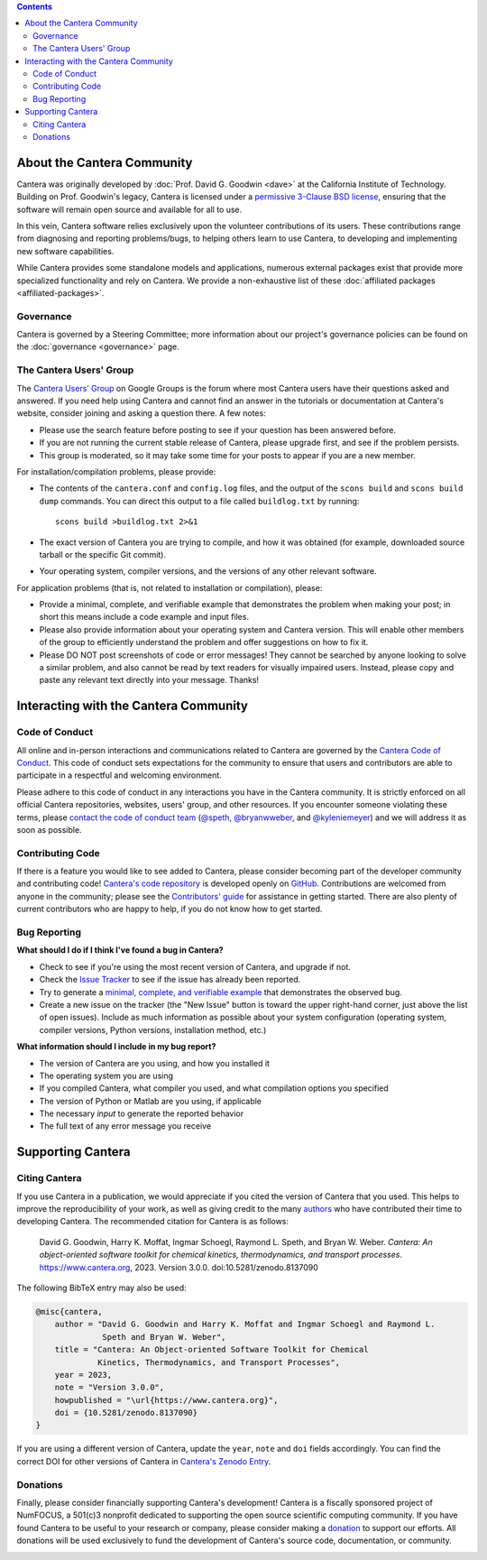 .. title: Community
.. description: All about the Cantera community and how to contribute
.. slug: community

.. jumbotron::

   .. raw:: html

      <h1 class="display-4">The Cantera Community</h1>

   .. class:: lead

      Resources to help you participate in the community of Cantera users and developers

.. contents:: :depth: 2

About the Cantera Community
---------------------------

Cantera was originally developed by :doc:`Prof. David G. Goodwin <dave>` at the California
Institute of Technology. Building on Prof. Goodwin's legacy, Cantera is licensed
under a `permissive 3-Clause BSD license
<https://github.com/Cantera/cantera/blob/main/License.txt>`__, ensuring that the
software will remain open source and available for all to use.

In this vein, Cantera software relies exclusively upon the volunteer
contributions of its users. These contributions range from diagnosing and
reporting problems/bugs, to helping others learn to use Cantera, to developing
and implementing new software capabilities.

While Cantera provides some standalone models and applications, numerous external
packages exist that provide more specialized functionality and rely on Cantera. We
provide a non-exhaustive list of these :doc:`affiliated packages <affiliated-packages>`.

Governance
~~~~~~~~~~

Cantera is governed by a Steering Committee; more information about our project's
governance policies can be found on the :doc:`governance <governance>` page.


The Cantera Users' Group
~~~~~~~~~~~~~~~~~~~~~~~~

The `Cantera Users’ Group
<https://groups.google.com/forum/#!forum/cantera-users>`__ on Google Groups is
the forum where most Cantera users have their questions asked and answered. If
you need help using Cantera and cannot find an answer in the tutorials or
documentation at Cantera's website, consider joining and asking a question
there. A few notes:

* Please use the search feature before posting to see if your question has been
  answered before.
* If you are not running the current stable release of Cantera, please upgrade
  first, and see if the problem persists.
* This group is moderated, so it may take some time for your posts to appear if
  you are a new member.

For installation/compilation problems, please provide:

* The contents of the ``cantera.conf`` and ``config.log`` files, and the output of the ``scons
  build`` and ``scons build dump`` commands. You can direct this output to a file
  called ``buildlog.txt`` by running::

       scons build >buildlog.txt 2>&1

* The exact version of Cantera you are trying to compile, and how it was
  obtained (for example, downloaded source tarball or the specific Git commit).
* Your operating system, compiler versions, and the versions of any other
  relevant software.

For application problems (that is, not related to installation or compilation),
please:

* Provide a minimal, complete, and verifiable example that demonstrates
  the problem when making your post; in short this means include a code example
  and input files.
* Please also provide information about your operating system and Cantera
  version. This will enable other members of the group to efficiently
  understand the problem and offer suggestions on how to fix it.
* Please DO NOT post screenshots of code or error messages! They cannot be
  searched by anyone looking to solve a similar problem, and also cannot be
  read by text readers for visually impaired users. Instead, please copy and
  paste any relevant text directly into your message. Thanks!


Interacting with the Cantera Community
--------------------------------------

Code of Conduct
~~~~~~~~~~~~~~~

All online and in-person interactions and communications related to Cantera are
governed by the `Cantera Code of Conduct
<https://github.com/Cantera/cantera/blob/main/CODE_OF_CONDUCT.md>`__. This code
of conduct sets expectations for the community to ensure that users and
contributors are able to participate in a respectful and welcoming environment.

Please adhere to this code of conduct in any interactions you have in the Cantera
community. It is strictly enforced on all official Cantera repositories, websites,
users' group, and other resources. If you encounter someone violating these terms,
please `contact the code of conduct team <mailto:conduct@cantera.org>`__
(`@speth <https://github.com/speth>`__,
`@bryanwweber <https://github.com/bryanwweber>`__, and
`@kyleniemeyer <https://github.com/kyleniemeyer>`__) and we will address it as
soon as possible.

Contributing Code
~~~~~~~~~~~~~~~~~

If there is a feature you would like to see added to Cantera, please consider
becoming part of the developer community and contributing code!
`Cantera's code repository <https://github.com/Cantera/cantera>`__ is developed
openly on `GitHub <https://github.com/>`__. Contributions are welcomed from
anyone in the community; please see the `Contributors' guide
<https://github.com/Cantera/cantera/blob/main/CONTRIBUTING.md>`__ for
assistance in getting started. There are also plenty of current contributors
who are happy to help, if you do not know how to get started.

Bug Reporting
~~~~~~~~~~~~~

**What should I do if I think I've found a bug in Cantera?**

- Check to see if you're using the most recent version of Cantera, and
  upgrade if not.
- Check the `Issue Tracker
  <https://github.com/Cantera/cantera/issues>`__ to see if the issue
  has already been reported.
- Try to generate a `minimal, complete, and verifiable example
  <https://stackoverflow.com/help/mcve>`__ that demonstrates the observed bug.
- Create a new issue on the tracker (the "New Issue" button is toward the
  upper right-hand corner, just above the list of open issues). Include as
  much information as possible about your system configuration (operating
  system, compiler versions, Python versions, installation method, etc.)

**What information should I include in my bug report?**

- The version of Cantera are you using, and how you installed it
- The operating system you are using
- If you compiled Cantera, what compiler you used, and what compilation
  options you specified
- The version of Python or Matlab are you using, if applicable
- The necessary *input* to generate the reported behavior
- The full text of any error message you receive

Supporting Cantera
------------------

Citing Cantera
~~~~~~~~~~~~~~

If you use Cantera in a publication, we would appreciate if you cited the
version of Cantera that you used. This helps to improve the reproducibility of
your work, as well as giving credit to the many `authors
<https://github.com/Cantera/cantera/blob/main/AUTHORS>`__ who have contributed
their time to developing Cantera. The recommended citation for Cantera is as
follows:

   David G. Goodwin, Harry K. Moffat, Ingmar Schoegl, Raymond L. Speth, and Bryan W.
   Weber. *Cantera: An object-oriented software toolkit for chemical kinetics,
   thermodynamics, and transport processes*. https://www.cantera.org,
   2023. Version 3.0.0. doi:10.5281/zenodo.8137090

The following BibTeX entry may also be used:

.. code:: bibtex

   @misc{cantera,
       author = "David G. Goodwin and Harry K. Moffat and Ingmar Schoegl and Raymond L.
                 Speth and Bryan W. Weber",
       title = "Cantera: An Object-oriented Software Toolkit for Chemical
                Kinetics, Thermodynamics, and Transport Processes",
       year = 2023,
       note = "Version 3.0.0",
       howpublished = "\url{https://www.cantera.org}",
       doi = {10.5281/zenodo.8137090}
   }

If you are using a different version of Cantera, update the ``year``, ``note``
and ``doi`` fields accordingly. You can find the correct DOI for other versions
of Cantera in `Cantera's Zenodo Entry <https://doi.org/10.5281/zenodo.742000>`__.

Donations
~~~~~~~~~

Finally, please consider financially supporting Cantera's development! Cantera
is a fiscally sponsored project of NumFOCUS, a 501(c)3 nonprofit dedicated to
supporting the open source scientific computing community. If you have found
Cantera to be useful to your research or company, please consider making a
`donation <https://numfocus.org/donate-to-cantera>`__
to support our efforts. All donations will be used exclusively to fund the
development of Cantera's source code, documentation, or community.

.. image:: /assets/img/SponsoredProject.png
    :alt: Powered by NumFOCUS
    :target: https://numfocus.org
    :align: center
    :width: 250px

.. container:: text-center

   .. container:: btn btn-primary
      :tagname: a
      :attributes: href=https://numfocus.org/donate-to-cantera
                   title="Donate to Cantera"
                   rel=nofollow

      Donate to Cantera
